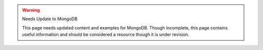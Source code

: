 .. warning:: Needs Update to MongoDB

   This page needs updated content and examples for MongoDB. Though incomplete, this page contains useful information and should be considered a resource though it is under revision.

